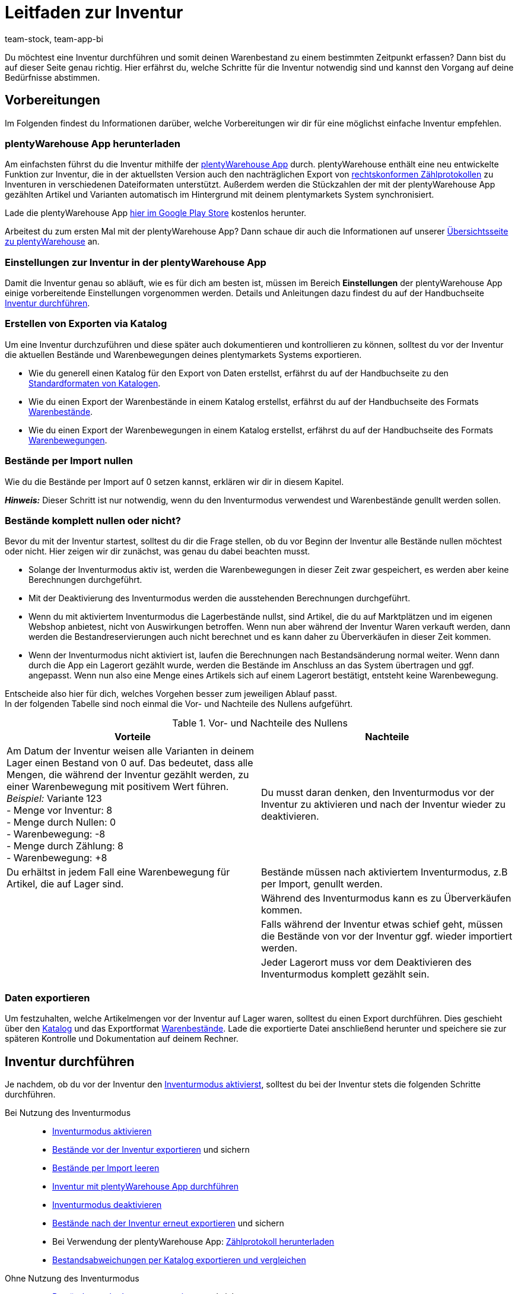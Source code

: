 = Leitfaden zur Inventur
:keywords: Inventur, plentyWarehouse App, plenty warehouse app, plenty-warehouse App, Zählprotokoll, Warenbewegungen exportieren, Warenbestände exportieren, Inventur vornehmen, Inventur durchführen, Tipps Inventur
:description: Du möchtest eine Inventur durchführen und somit deinen Warenbestand zu einem bestimmten Zeitpunkt erfassen? Auf dieser Seite erfährst du, welche Schritte für die Inventur notwendig sind und kannst den Vorgang auf deine Bedürfnisse abstimmen.
:author: team-stock, team-app-bi

Du möchtest eine Inventur durchführen und somit deinen Warenbestand zu einem bestimmten Zeitpunkt erfassen? Dann bist du auf dieser Seite genau richtig. Hier erfährst du, welche Schritte für die Inventur notwendig sind und kannst den Vorgang auf deine Bedürfnisse abstimmen.

[#100]
== Vorbereitungen

Im Folgenden findest du Informationen darüber, welche Vorbereitungen wir dir für eine möglichst einfache Inventur empfehlen.

[#150]
=== plentyWarehouse App herunterladen

Am einfachsten führst du die Inventur mithilfe der xref:warenwirtschaft:plentywarehouse.adoc#[plentyWarehouse App] durch. plentyWarehouse enthält eine neu entwickelte Funktion zur Inventur, die in der aktuellsten Version auch den nachträglichen Export von xref:warenwirtschaft:inventur-durchfuehren.adoc#600[rechtskonformen Zählprotokollen] zu Inventuren in verschiedenen Dateiformaten unterstützt. Außerdem werden die Stückzahlen der mit der plentyWarehouse App gezählten Artikel und Varianten automatisch im Hintergrund mit deinem plentymarkets System synchronisiert.

Lade die plentyWarehouse App link:https://play.google.com/store/apps/details?id=com.plentysystems.plentywarehouse[hier im Google Play Store^] kostenlos herunter.

Arbeitest du zum ersten Mal mit der plentyWarehouse App? Dann schaue dir auch die Informationen auf unserer xref:warenwirtschaft:plentywarehouse.adoc#[Übersichtsseite zu plentyWarehouse] an.

[#200]
=== Einstellungen zur Inventur in der plentyWarehouse App

Damit die Inventur genau so abläuft, wie es für dich am besten ist, müssen im Bereich *Einstellungen* der plentyWarehouse App einige vorbereitende Einstellungen vorgenommen werden. Details und Anleitungen dazu findest du auf der Handbuchseite xref:warenwirtschaft:inventur-durchfuehren.adoc#200[Inventur durchführen].

[#300]
=== Erstellen von Exporten via Katalog

Um eine Inventur durchzuführen und diese später auch dokumentieren und kontrollieren zu können, solltest du vor der Inventur die aktuellen Bestände und Warenbewegungen deines plentymarkets Systems exportieren.

* Wie du generell einen Katalog für den Export von Daten erstellst, erfährst du auf der Handbuchseite zu den xref:daten:dateiexport.adoc#[Standardformaten von Katalogen].
* Wie du einen Export der Warenbestände in einem Katalog erstellst, erfährst du auf der Handbuchseite des Formats xref:daten:katalog-warenbestaende.adoc#[Warenbestände].
* Wie du einen Export der Warenbewegungen in einem Katalog erstellst, erfährst du auf der Handbuchseite des Formats xref:daten:warenbewegung-exportieren.adoc#[Warenbewegungen].

[#400]
=== Bestände per Import nullen

Wie du die Bestände per Import auf 0 setzen kannst, erklären wir dir in diesem Kapitel. +

*_Hinweis:_* Dieser Schritt ist nur notwendig, wenn du den Inventurmodus verwendest und Warenbestände genullt werden sollen.

[#500]
=== Bestände komplett nullen oder nicht?

Bevor du mit der Inventur startest, solltest du dir die Frage stellen, ob du vor Beginn der Inventur alle Bestände nullen möchtest oder nicht. Hier zeigen wir dir zunächst, was genau du dabei beachten musst.

* Solange der Inventurmodus aktiv ist, werden die Warenbewegungen in dieser Zeit zwar gespeichert, es werden aber keine Berechnungen durchgeführt.
* Mit der Deaktivierung des Inventurmodus werden die ausstehenden Berechnungen durchgeführt.
* Wenn du mit aktiviertem Inventurmodus die Lagerbestände nullst, sind Artikel, die du auf Marktplätzen und im eigenen Webshop anbietest, nicht von Auswirkungen betroffen. Wenn nun aber während der Inventur Waren verkauft werden, dann werden die Bestandreservierungen auch nicht berechnet und es kann daher zu Überverkäufen in dieser Zeit kommen.
* Wenn der Inventurmodus nicht aktiviert ist, laufen die Berechnungen nach Bestandsänderung normal weiter. Wenn dann durch die App ein Lagerort gezählt wurde, werden die Bestände im Anschluss an das System übertragen und ggf. angepasst. Wenn nun also eine Menge eines Artikels sich auf einem Lagerort bestätigt, entsteht keine Warenbewegung.

Entscheide also hier für dich, welches Vorgehen besser zum jeweiligen Ablauf passt. +
In der folgenden Tabelle sind noch einmal die Vor- und Nachteile des Nullens aufgeführt.

[[table-clearing-stocks]]
.Vor- und Nachteile des Nullens
[cols="2,2"]
|===
|Vorteile |Nachteile

|Am Datum der Inventur weisen alle Varianten in deinem Lager einen Bestand von 0 auf. Das bedeutet, dass alle Mengen, die während der Inventur gezählt werden, zu einer Warenbewegung mit positivem Wert führen. +
_Beispiel:_ Variante 123 +
- Menge vor Inventur: 8 +
- Menge durch Nullen: 0 +
-  Warenbewegung: -8 +
- Menge durch Zählung: 8 +
- Warenbewegung: +8
|Du musst daran denken, den Inventurmodus vor der Inventur zu aktivieren und nach der Inventur wieder zu deaktivieren.

|Du erhältst in jedem Fall eine Warenbewegung für Artikel, die auf Lager sind.
|Bestände müssen nach aktiviertem Inventurmodus, z.B per Import, genullt werden.

|
|Während des Inventurmodus kann es zu Überverkäufen kommen.

|
|Falls während der Inventur etwas schief geht, müssen die Bestände von vor der Inventur ggf. wieder importiert werden.

|
|Jeder Lagerort muss vor dem Deaktivieren des Inventurmodus komplett gezählt sein.

|===

[#600]
=== Daten exportieren

Um festzuhalten, welche Artikelmengen vor der Inventur auf Lager waren, solltest du einen Export durchführen. Dies geschieht über den xref:daten:dateiexport.adoc#[Katalog] und das Exportformat xref:daten:katalog-warenbestaende.adoc#[Warenbestände].
Lade die exportierte Datei anschließend herunter und speichere sie zur späteren Kontrolle und Dokumentation auf deinem Rechner.

[#700]
== Inventur durchführen

Je nachdem, ob du vor der Inventur den xref:warenwirtschaft:inventur-vornehmen.adoc#500[Inventurmodus aktivierst], solltest du bei der Inventur stets die folgenden Schritte durchführen.

[tabs]
====
Bei Nutzung des Inventurmodus::
+

--
* xref:warenwirtschaft:inventur-vornehmen.adoc#600[Inventurmodus aktivieren]
* xref:warenwirtschaft:inventur-vornehmen.adoc#200[Bestände vor der Inventur exportieren] und sichern
* xref:warenwirtschaft:inventur-vornehmen.adoc#800[Bestände per Import leeren]
* xref:warenwirtschaft:inventur-durchfuehren.adoc#300[Inventur mit plentyWarehouse App durchführen]
* xref:warenwirtschaft:inventur-vornehmen.adoc#1000[Inventurmodus deaktivieren]
* xref:warenwirtschaft:inventur-vornehmen.adoc#200[Bestände nach der Inventur erneut exportieren] und sichern
* Bei Verwendung der plentyWarehouse App: xref:warenwirtschaft:inventur-durchfuehren.adoc#700[Zählprotokoll herunterladen]
* <<#1100, Bestandsabweichungen per Katalog exportieren und vergleichen>>
--

Ohne Nutzung des Inventurmodus::
+

--
* xref:warenwirtschaft:inventur-vornehmen.adoc#200[Bestände vor der Inventur exportieren] und sichern
* xref:warenwirtschaft:inventur-durchfuehren.adoc#300[Inventur mit plentyWarehouse App durchführen]
* xref:warenwirtschaft:inventur-vornehmen.adoc#200[Bestände nach der Inventur erneut exportieren] und sichern
* Bei Verwendung der plentyWarehouse App: xref:warenwirtschaft:inventur-durchfuehren.adoc#700[Zählprotokoll herunterladen]
* <<#1100, Bestandsabweichungen per Katalog exportieren und vergleichen>>

--
====

[#1000]
== Inventur dokumentieren

Nachdem du die Inventur durchgeführt hast, hast du die Möglichkeit, den Inventurvorgang rechtskonform zu protokollieren. Dazu steht dir im Bereich *Waren » Inventur* das Menü *Zählprotokoll-Export* zur Verfügung. Hier kannst du mithilfe verschiedener Filter Zählprotokolle im PDF- oder CSV-Format herunterladen.

[IMPORTANT]
.Einschränkungen für Zählprotokolle
====
Aktuell beinhalten Zählprotokolle nur Daten zu Inventuren, die mit der xref:warenwirtschaft:plentywarehouse.adoc#[plentyWarehouse App] durchgeführt werden. Inventuren, die mit der xref:app:inventur.adoc#[plentymarkets App] oder lediglich durch den xref:warenwirtschaft:inventur-vornehmen.adoc#100[Export und Import von Warenbeständen] vorgenommen werden, können also nicht mithilfe des Zählprotokolls dokumentiert werden.
====

Wichtige Zusatzinformationen zu möglichen Filtern und eine Anleitung zum Erstellen des Zählprotokolls findest du auf der Handbuchseite xref:warenwirtschaft:inventur-durchfuehren.adoc#600[Inventur durchführen].

[#1100]
== Bestandsabweichungen per Katalog exportieren und vergleichen

Um die Ergebnisse der Inventur im Nachgang zu kontrollieren, wenn z.B. große Abweichungen zwischen den Beständen vor und nach der Inventur vorliegen, bieten sich die folgenden 3 Möglichkeiten.

[#1200]
=== Vergleich der Bestände vor und nach der Inventur

Bei dieser Methode vergleichst du die beiden Bestands-Dateien, die du vor und nach der Inventur erstellt hast. Wenn du die jeweiligen Bestände pro Variante vergleichst, kannst du berechnen, wo Abweichungen vorliegen und diese nachkontrollieren und ggf. anpassen. Da du hier nur die Bestände siehst, musst du ggf. im System nachschauen, auf welchen Lagerorten die Artikel liegen.

[#1300]
=== Vergleich der Gesamtabweichungen pro Variante

Erstelle einen Export mit dem Katalogformat xref:daten:warenbewegung-exportieren.adoc#[Warenbewegungen] und filtere dabei nach dem xref:daten:warenbewegung-exportieren.adoc#20[Datumsbereich] und dem xref:daten:warenbewegung-exportieren.adoc#20[Grund] für die Warenbewegung (ID 302). So werden nur die Warenbewegungen exportiert, die während und durch die Inventur entstanden sind. Wenn du ebenfalls den Filter für die xref:daten:warenbewegung-exportieren.adoc#20[Summe der Warenbewegungen] pro Variante nutzt, enthält der Export nur eine Datenzeile pro Variante.
Dies ist allerdings auch nur dann der Fall, wenn bei dieser Variante vor und nach der Inventur eine Abweichung bei den Mengen vorliegt. Sind die Mengen auf allen Lagerorten identisch, dann erhältst du keine Datenzeile. Weichen die Mengen pro Lagerort ab, aber die Gesamtmenge der Bestände dieser Variante ist identisch, enthält der Export eine Datenzeile mit der Menge 0 im Feld *Warenbewegung*.

Diese Art des Exports ermöglicht es dir, schnell zu erfassen, bei welchen Artikeln es Abweichungen in der Gesamtmenge pro Variante gegeben hat.
Weitere Details dazu findest du im Kapitel zum Thema xref:warenwirtschaft:leitfaden-inventur.adoc#1500[Bestandsabweichungen feststellen und auswerten].

[#1400]
=== Vergleich der Abweichungen einer Variante pro Lagerort

Erstelle einen Export über das Katalogformat xref:daten:warenbewegung-exportieren.adoc#[Warenbewegungen], allerdings ohne den Filter für die Summe der Warenbewegungen. Es werden also lediglich der Datumsfilter und der Grund für die Warenbewegung (ID 302) benötigt. Mit dieser Methode erhältst du eine Datenzeile, wenn der Bestand einer Variante auf einem bestimmten Lagerort vor und nach der Inventur abweicht. Diese Liste ist hilfreich, wenn du durch die Liste der Gesamtabweichungen festgestellt hast, dass du eine Variante noch einmal genauer kontrollieren musst. Prüfe jeden Lagerort, auf dem es Abweichungen für diese Variante gegeben hat und stelle so fest, auf welchem Lagerort du noch einmal genauer nachschauen solltest.
Weitere Details dazu findest du im nachfolgenden Kapitel zum Thema xref:warenwirtschaft:leitfaden-inventur.adoc#1500[Abweichungen feststellen und auswerten].

[#1500]
== Bestandsabweichungen feststellen und auswerten

Das Katalogformat xref:daten:warenbewegung-exportieren.adoc#[Warenbewegungen] vereinfacht die Auswertung der Inventurergebnisse. Der Katalog mit diesem Format ermöglicht es, Abweichungen zwischen Zählung und vorherigem Bestand im System pro Variante sowie Abweichungen auf einzelnen Lagerorten festzustellen. +
Beachte die folgenden Kriterien, um Abweichungen bei Warenbeständen nach der Inventur festzustellen.

[#1600]
=== Kriterium 1: Sind die Bestände eines Artikels vor und nach der Inventur identisch?

Um zu prüfen, ob die Bestände eines Artikels vor und nach der Inventur identisch sind, erstelle einen Katalog mit dem Format xref:daten:warenbewegung-exportieren.adoc#[Warenbewegungen]. Exportiere dir damit alle Warenbewegungen (gruppiert pro Variante), die im Zeitraum der Inventur für den Warenbewegungsgrund *Korrektur durch Inventur* durchgeführt wurden.

Um pro Variante zu gruppieren, nutze im Katalog den Filter xref:daten:warenbewegung-exportieren.adoc#20[Summe der Warenbewegungen]. Wähle über einen weiteren Filter zusätzlich auch den xref:daten:warenbewegung-exportieren.adoc#20[Datumsbereich], in dem die Inventur stattgefunden hat.
Um nur die Warenbewegungen zu exportieren, die mit der Inventur zu tun haben, setze außerdem den Filter für den xref:daten:warenbewegung-exportieren.adoc#20[Grund] *Warenkorrektur durch Inventur* mit der ID `302`.
Als Ergebnis wird die Gesamtabweichung pro Variante ausgegeben. Im besten Fall ist diese immer 0. +
Die exportierte Liste zeigt dir somit auf einen Blick, bei welchen Artikeln es Abweichungen vor und nach der Inventur gegeben hat.

*_Beachte:_* Die Liste zeigt nicht, ob bei einem Lagerort für einen Artikel 5 Stück mehr gezählt wurden und bei einem anderen Lagerort 3 Stück weniger, denn die Summe ist 0. Die Liste dient somit nur dem Gesamtüberblick der Abweichungen, berücksichtigt Abweichungen auf einzelnen Lagerorten aber nicht.

[#1700]
=== Kriterium 2: Liegen die Artikel vor und nach der Inventur auf den gleichen Lagerorten?

Über einen längeren Zeitraum hinweg kann es vorkommen, dass Ware umgelagert wurde, das Umbuchen im System allerdings nicht stattgefunden hat. +
Um Abweichungen von Artikeln auf einzelnen Lagerorten sehen zu können, erstelle einen Katalog mit dem Format xref:daten:warenbewegung-exportieren.adoc#[Warenbewegungen]. Exportiere dir damit alle Warenbewegungen, die im Zeitraum der Inventur für den Warenbewegungsgrund *Korrektur durch Inventur* durchgeführt wurden.

Nutze dafür zunächst den Filter für den xref:daten:warenbewegung-exportieren.adoc#20[Datumsbereich], in dem die Inventur stattgefunden hat. Um nur die Warenbewegungen zu erhalten, die mit der Inventur zu tun haben, verwende außerdem den Filter für den xref:daten:warenbewegung-exportieren.adoc#20[Grund] *Korrektur durch Inventur* mit der ID `302`.
Als Ergebnis bekommst du pro Warenbewegung, also pro Abweichung gegenüber dem Ergebnis vor der Inventur, einen Eintrag in der Liste. +
*_Beispiel:_* Die Variante mit der ID 123 wurde im System 10 Mal auf Lagerort A gebucht, während der Inventur dort aber nicht gezählt, dafür aber 10 Mal auf Lagerort B. In diesem Fall besteht für diese Variante eine Warenbewegung von -10 für Lagerort A und eine Warenbewegung von +10 für Lagerort B. In der Summe bedeutet das, dass die Gesamtmenge vor und nach der Inventur für diese Variante identisch ist, aber physisch auf einem anderen Lagerort liegt als zuvor.

Dank der Liste kannst du somit die genauen Abweichungen pro Lagerort feststellen und gegenprüfen. Außerdem behältst du den Überblick, wie viele Artikel ggf. physisch umgelagert wurden, ohne im System umgebucht worden zu sein.
